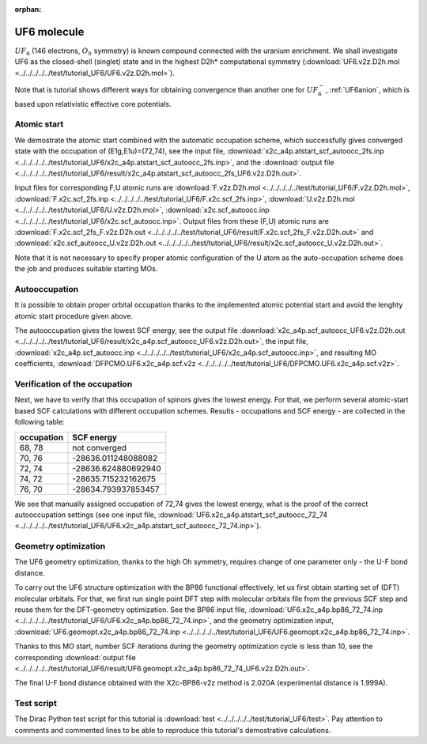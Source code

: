:orphan:

UF6 molecule
============

:math:`UF_6` (146 electrons, :math:`O_h` symmetry) is known compound connected with the uranium enrichment.
We shall investigate UF6 as the closed-shell (singlet) state 
and in the highest D2h* computational symmetry 
(:download:`UF6.v2z.D2h.mol <../../../../../test/tutorial_UF6/UF6.v2z.D2h.mol>`).

Note that is tutorial shows different ways for obtaining convergence than another one for :math:`UF_6^{-}`, :ref:`UF6anion`, 
which is based upon relativistic effective core potentials.

Atomic start
------------

We demostrate the atomic start combined with the automatic occupation scheme,
which successfully gives converged state with the occupation of (E1g,E1u)=(72,74),
see the input file, 
:download:`x2c_a4p.atstart_scf_autoocc_2fs.inp <../../../../../test/tutorial_UF6/x2c_a4p.atstart_scf_autoocc_2fs.inp>`, and 
the :download:`output file <../../../../../test/tutorial_UF6/result/x2c_a4p.atstart_scf_autoocc_2fs_UF6.v2z.D2h.out>`.

Input files for corresponding F,U atomic runs are
:download:`F.v2z.D2h.mol <../../../../../test/tutorial_UF6/F.v2z.D2h.mol>`,
:download:`F.x2c.scf_2fs.inp <../../../../../test/tutorial_UF6/F.x2c.scf_2fs.inp>`,
:download:`U.v2z.D2h.mol <../../../../../test/tutorial_UF6/U.v2z.D2h.mol>`,
:download:`x2c.scf_autoocc.inp <../../../../../test/tutorial_UF6/x2c.scf_autoocc.inp>`.
Output files from these (F,U) atomic runs are
:download:`F.x2c.scf_2fs_F.v2z.D2h.out <../../../../../test/tutorial_UF6/result/F.x2c.scf_2fs_F.v2z.D2h.out>` and
:download:`x2c.scf_autoocc_U.v2z.D2h.out <../../../../../test/tutorial_UF6/result/x2c.scf_autoocc_U.v2z.D2h.out>`.

Note that it is not necessary to specify proper atomic configuration of the U atom as the auto-occupation 
scheme does the job and produces suitable starting MOs.

Autooccupation
--------------

It is possible to obtain proper orbital occupation thanks to the implemented atomic potential start and avoid 
the lenghty atomic start procedure given above.

The autooccupation gives the lowest SCF energy, see the output file
:download:`x2c_a4p.scf_autoocc_UF6.v2z.D2h.out <../../../../../test/tutorial_UF6/result/x2c_a4p.scf_autoocc_UF6.v2z.D2h.out>`,
the input file, :download:`x2c_a4p.scf_autoocc.inp <../../../../../test/tutorial_UF6/x2c_a4p.scf_autoocc.inp>`, 
and resulting MO coefficients, :download:`DFPCMO.UF6.x2c_a4p.scf.v2z <../../../../../test/tutorial_UF6/DFPCMO.UF6.x2c_a4p.scf.v2z>`.


Verification of the occupation
------------------------------

Next, we have to verify that this occupation of spinors gives the lowest energy.
For that, we perform several atomic-start based SCF calculations with different
occupation schemes. 
Results - occupations and SCF energy - are collected in the following table:

==========  ===================
occupation  SCF energy
==========  ===================
68,   78     not converged
70,   76     -28636.011248088082
72,   74     -28636.624880692940 
74,   72     -28635.715232162675
76,   70     -28634.793937853457
==========  ===================

We see that manually assigned occupation of 72,74 gives the lowest energy, what is the
proof of the correct autooccupation settings 
(see one input file, :download:`UF6.x2c_a4p.atstart_scf_autoocc_72_74 <../../../../../test/tutorial_UF6/UF6.x2c_a4p.atstart_scf_autoocc_72_74.inp>`).

Geometry optimization
---------------------

The UF6 geometry optimization, thanks to the high Oh symmetry,
requires change of one parameter only - the U-F bond distance.

To carry out the UF6 structure optimization with the BP86 functional effectively, let us first obtain 
starting set of (DFT) molecular orbitals. For that, we first run single point DFT step with molecular
orbitals file from the previous SCF step and reuse them for the DFT-geometry optimization. 
See the BP86 input file, :download:`UF6.x2c_a4p.bp86_72_74.inp <../../../../../test/tutorial_UF6/UF6.x2c_a4p.bp86_72_74.inp>`, and the geometry optimization input, 
:download:`UF6.geomopt.x2c_a4p.bp86_72_74.inp <../../../../../test/tutorial_UF6/UF6.geomopt.x2c_a4p.bp86_72_74.inp>`.

Thanks to this MO start, number SCF iterations during the geometry optimization cycle is less than 10,
see the corresponding :download:`output file <../../../../../test/tutorial_UF6/result/UF6.geomopt.x2c_a4p.bp86_72_74_UF6.v2z.D2h.out>`. 

The final U-F bond distance obtained with the X2c-BP86-v2z method is 2.020A (experimental distance is 1.999A). 

Test script
-----------

The Dirac Python test script for this tutorial is :download:`test <../../../../../test/tutorial_UF6/test>`.
Pay attention to comments and commented lines to be able to reproduce this tutorial's demostrative calculations.
